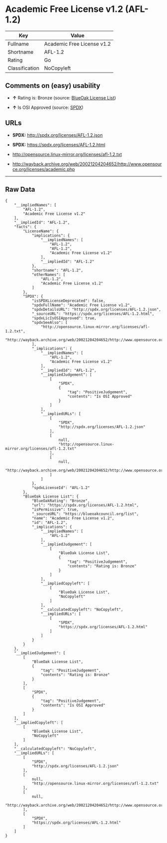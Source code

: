 * Academic Free License v1.2 (AFL-1.2)

| Key              | Value                        |
|------------------+------------------------------|
| Fullname         | Academic Free License v1.2   |
| Shortname        | AFL-1.2                      |
| Rating           | Go                           |
| Classification   | NoCopyleft                   |

** Comments on (easy) usability

- *↑* Rating is: Bronze (source:
  [[https://blueoakcouncil.org/list][BlueOak License List]])

- *↑* Is OSI Approved (source:
  [[https://spdx.org/licenses/AFL-1.2.html][SPDX]])

** URLs

- *SPDX:* http://spdx.org/licenses/AFL-1.2.json

- *SPDX:* https://spdx.org/licenses/AFL-1.2.html

- http://opensource.linux-mirror.org/licenses/afl-1.2.txt

- http://wayback.archive.org/web/20021204204652/http://www.opensource.org/licenses/academic.php

--------------

** Raw Data

#+BEGIN_EXAMPLE
    {
        "__impliedNames": [
            "AFL-1.2",
            "Academic Free License v1.2"
        ],
        "__impliedId": "AFL-1.2",
        "facts": {
            "LicenseName": {
                "implications": {
                    "__impliedNames": [
                        "AFL-1.2",
                        "AFL-1.2",
                        "Academic Free License v1.2"
                    ],
                    "__impliedId": "AFL-1.2"
                },
                "shortname": "AFL-1.2",
                "otherNames": [
                    "AFL-1.2",
                    "Academic Free License v1.2"
                ]
            },
            "SPDX": {
                "isSPDXLicenseDeprecated": false,
                "spdxFullName": "Academic Free License v1.2",
                "spdxDetailsURL": "http://spdx.org/licenses/AFL-1.2.json",
                "_sourceURL": "https://spdx.org/licenses/AFL-1.2.html",
                "spdxLicIsOSIApproved": true,
                "spdxSeeAlso": [
                    "http://opensource.linux-mirror.org/licenses/afl-1.2.txt",
                    "http://wayback.archive.org/web/20021204204652/http://www.opensource.org/licenses/academic.php"
                ],
                "_implications": {
                    "__impliedNames": [
                        "AFL-1.2",
                        "Academic Free License v1.2"
                    ],
                    "__impliedId": "AFL-1.2",
                    "__impliedJudgement": [
                        [
                            "SPDX",
                            {
                                "tag": "PositiveJudgement",
                                "contents": "Is OSI Approved"
                            }
                        ]
                    ],
                    "__impliedURLs": [
                        [
                            "SPDX",
                            "http://spdx.org/licenses/AFL-1.2.json"
                        ],
                        [
                            null,
                            "http://opensource.linux-mirror.org/licenses/afl-1.2.txt"
                        ],
                        [
                            null,
                            "http://wayback.archive.org/web/20021204204652/http://www.opensource.org/licenses/academic.php"
                        ]
                    ]
                },
                "spdxLicenseId": "AFL-1.2"
            },
            "BlueOak License List": {
                "BlueOakRating": "Bronze",
                "url": "https://spdx.org/licenses/AFL-1.2.html",
                "isPermissive": true,
                "_sourceURL": "https://blueoakcouncil.org/list",
                "name": "Academic Free License v1.2",
                "id": "AFL-1.2",
                "_implications": {
                    "__impliedNames": [
                        "AFL-1.2"
                    ],
                    "__impliedJudgement": [
                        [
                            "BlueOak License List",
                            {
                                "tag": "PositiveJudgement",
                                "contents": "Rating is: Bronze"
                            }
                        ]
                    ],
                    "__impliedCopyleft": [
                        [
                            "BlueOak License List",
                            "NoCopyleft"
                        ]
                    ],
                    "__calculatedCopyleft": "NoCopyleft",
                    "__impliedURLs": [
                        [
                            "SPDX",
                            "https://spdx.org/licenses/AFL-1.2.html"
                        ]
                    ]
                }
            }
        },
        "__impliedJudgement": [
            [
                "BlueOak License List",
                {
                    "tag": "PositiveJudgement",
                    "contents": "Rating is: Bronze"
                }
            ],
            [
                "SPDX",
                {
                    "tag": "PositiveJudgement",
                    "contents": "Is OSI Approved"
                }
            ]
        ],
        "__impliedCopyleft": [
            [
                "BlueOak License List",
                "NoCopyleft"
            ]
        ],
        "__calculatedCopyleft": "NoCopyleft",
        "__impliedURLs": [
            [
                "SPDX",
                "http://spdx.org/licenses/AFL-1.2.json"
            ],
            [
                null,
                "http://opensource.linux-mirror.org/licenses/afl-1.2.txt"
            ],
            [
                null,
                "http://wayback.archive.org/web/20021204204652/http://www.opensource.org/licenses/academic.php"
            ],
            [
                "SPDX",
                "https://spdx.org/licenses/AFL-1.2.html"
            ]
        ]
    }
#+END_EXAMPLE
